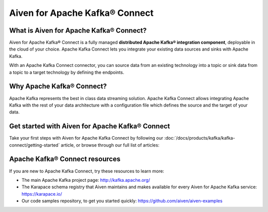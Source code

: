 Aiven for Apache Kafka® Connect
===============================

What is Aiven for Apache Kafka® Connect?
----------------------------------------

Aiven for Apache Kafka® Connect is a fully managed **distributed Apache Kafka® integration component**, deployable in the cloud of your choice. Apache Kafka Connect lets you integrate your existing data sources and sinks with Apache Kafka.

With an Apache Kafka Connect connector, you can source data from an existing technology into a topic or sink data from a topic to a target technology by defining the endpoints.


Why Apache Kafka® Connect?
--------------------------

Apache Kafka represents the best in class data streaming solution. Apache Kafka Connect allows integrating Apache Kafka with the rest of your data architecture with a configuration file which defines the source and the target of your data.


Get started with Aiven for Apache Kafka® Connect
------------------------------------------------

Take your first steps with Aiven for Apache Kafka Connect by following our :doc:`/docs/products/kafka/kafka-connect/getting-started` article, or browse through our full list of articles:


.. panels::

    📚 :doc:`Concepts </docs/products/kafka/kafka-connect/concepts>`

    ---

    💻 :doc:`HowTo </docs/products/kafka/kafka-connect/howto>`

    ---

    📖 :doc:`Reference </docs/products/kafka/kafka-connect/reference>`


Apache Kafka® Connect resources
-------------------------------

If you are new to Apache Kafka Connect, try these resources to learn more:

* The main Apache Kafka project page: http://kafka.apache.org/

* The Karapace schema registry that Aiven maintains and makes available for every Aiven for Apache Kafka service: https://karapace.io/

* Our code samples repository, to get you started quickly: https://github.com/aiven/aiven-examples

